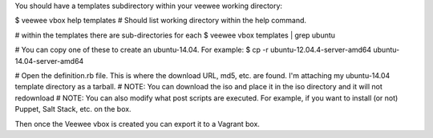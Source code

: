 You should have a templates subdirectory within your veewee working directory:

$ veewee vbox help templates
# Should list working directory within the help command.

# within the templates there are sub-directories for each
$ veewee vbox templates | grep ubuntu

# You can copy one of these to create an ubuntu-14.04. For example:
$ cp -r ubuntu-12.04.4-server-amd64 ubuntu-14.04-server-amd64

# Open the definition.rb file. This is where the download URL, md5, etc. are found. I'm attaching my ubuntu-14.04 template directory as a tarball.
# NOTE: You can download the iso and place it in the iso directory and it will not redownload
# NOTE: You can also modify what post scripts are executed. For example, if you want to install (or not) Puppet, Salt Stack, etc. on the box.

Then once the Veewee vbox is created you can export it to a Vagrant box.
